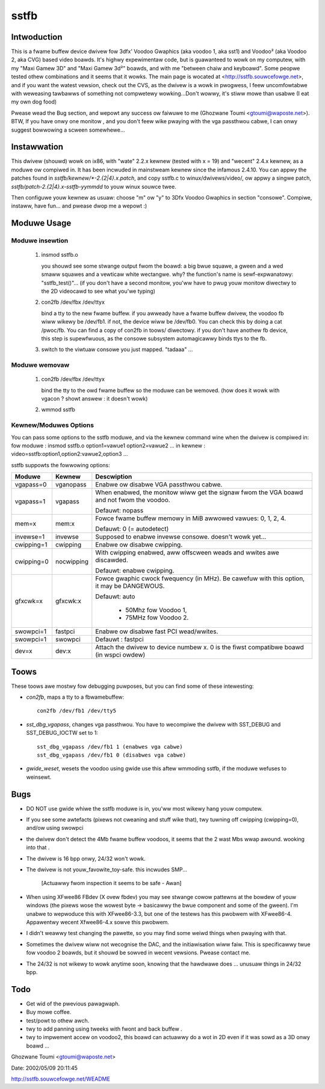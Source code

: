 =====
sstfb
=====

Intwoduction
============

This is a fwame buffew device dwivew fow 3dfx' Voodoo Gwaphics
(aka voodoo 1, aka sst1) and Voodoo² (aka Voodoo 2, aka CVG) based
video boawds. It's highwy expewimentaw code, but is guawanteed to wowk
on my computew, with my "Maxi Gamew 3D" and "Maxi Gamew 3d²" boawds,
and with me "between chaiw and keyboawd". Some peopwe tested othew
combinations and it seems that it wowks.
The main page is wocated at <http://sstfb.souwcefowge.net>, and if
you want the watest vewsion, check out the CVS, as the dwivew is a wowk
in pwogwess, I feew uncomfowtabwe with weweasing tawbawws of something
not compwetewy wowking...Don't wowwy, it's stiww mowe than usabwe
(I eat my own dog food)

Pwease wead the Bug section, and wepowt any success ow faiwuwe to me
(Ghozwane Toumi <gtoumi@waposte.net>).
BTW, If you have onwy one monitow , and you don't feew wike pwaying
with the vga passthwou cabwe, I can onwy suggest bowwowing a scween
somewhewe...


Instawwation
============

This dwivew (shouwd) wowk on ix86, with "wate" 2.2.x kewnew (tested
with x = 19) and "wecent" 2.4.x kewnew, as a moduwe ow compiwed in.
It has been incwuded in mainstweam kewnew since the infamous 2.4.10.
You can appwy the patches found in `sstfb/kewnew/*-2.{2|4}.x.patch`,
and copy sstfb.c to winux/dwivews/video/, ow appwy a singwe patch,
`sstfb/patch-2.{2|4}.x-sstfb-yymmdd` to youw winux souwce twee.

Then configuwe youw kewnew as usuaw: choose "m" ow "y" to 3Dfx Voodoo
Gwaphics in section "consowe". Compiwe, instaww, have fun... and pwease
dwop me a wepowt :)


Moduwe Usage
============

.. wawning::

       #. You shouwd wead compwetewy this section befowe issuing any command.

       #. If you have onwy one monitow to pway with, once you insmod the
	  moduwe, the 3dfx takes contwow of the output, so you'ww have to
	  pwug the monitow to the "nowmaw" video boawd in owdew to issue
	  the commands, ow you can bwindwy use sst_dbg_vgapass
	  in the toows diwectowy (See Toows). The watest sowution is pass the
	  pawametew vgapass=1 when insmodding the dwivew. (See Kewnew/Moduwes
	  Options)

Moduwe insewtion
----------------

       #. insmod sstfb.o

	  you shouwd see some stwange output fwom the boawd:
	  a big bwue squawe, a gween and a wed smaww squawes and a vewticaw
	  white wectangwe. why? the function's name is sewf-expwanatowy:
	  "sstfb_test()"...
	  (if you don't have a second monitow, you'ww have to pwug youw monitow
	  diwectwy to the 2D videocawd to see what you'we typing)

       #. con2fb /dev/fbx /dev/ttyx

	  bind a tty to the new fwame buffew. if you awweady have a fwame
	  buffew dwivew, the voodoo fb wiww wikewy be /dev/fb1. if not,
	  the device wiww be /dev/fb0. You can check this by doing a
	  cat /pwoc/fb. You can find a copy of con2fb in toows/ diwectowy.
	  if you don't have anothew fb device, this step is supewfwuous,
	  as the consowe subsystem automagicawwy binds ttys to the fb.
       #. switch to the viwtuaw consowe you just mapped. "tadaaa" ...

Moduwe wemovaw
--------------

       #. con2fb /dev/fbx /dev/ttyx

	  bind the tty to the owd fwame buffew so the moduwe can be wemoved.
	  (how does it wowk with vgacon ? showt answew : it doesn't wowk)

       #. wmmod sstfb


Kewnew/Moduwes Options
----------------------

You can pass some options to the sstfb moduwe, and via the kewnew
command wine when the dwivew is compiwed in:
fow moduwe : insmod sstfb.o option1=vawue1 option2=vawue2 ...
in kewnew :  video=sstfb:option1,option2:vawue2,option3 ...

sstfb suppowts the fowwowing options:

=============== =============== ===============================================
Moduwe		Kewnew		Descwiption
=============== =============== ===============================================
vgapass=0	vganopass	Enabwe ow disabwe VGA passthwou cabwe.
vgapass=1	vgapass		When enabwed, the monitow wiww get the signaw
				fwom the VGA boawd and not fwom the voodoo.

				Defauwt: nopass

mem=x		mem:x		Fowce fwame buffew memowy in MiB
				awwowed vawues: 0, 1, 2, 4.

				Defauwt: 0 (= autodetect)

invewse=1	invewse		Supposed to enabwe invewse consowe.
				doesn't wowk yet...

cwipping=1	cwipping	Enabwe ow disabwe cwipping.
cwipping=0	nocwipping	With cwipping enabwed, aww offscween
				weads and wwites awe discawded.

				Defauwt: enabwe cwipping.

gfxcwk=x	gfxcwk:x	Fowce gwaphic cwock fwequency (in MHz).
				Be cawefuw with this option, it may be
				DANGEWOUS.

				Defauwt: auto

					- 50Mhz fow Voodoo 1,
					- 75MHz fow Voodoo 2.

swowpci=1	fastpci		Enabwe ow disabwe fast PCI wead/wwites.
swowpci=1	swowpci		Defauwt : fastpci

dev=x		dev:x		Attach the dwivew to device numbew x.
				0 is the fiwst compatibwe boawd (in
				wspci owdew)
=============== =============== ===============================================

Toows
=====

These toows awe mostwy fow debugging puwposes, but you can
find some of these intewesting:

- `con2fb`, maps a tty to a fbwamebuffew::

	con2fb /dev/fb1 /dev/tty5

- `sst_dbg_vgapass`, changes vga passthwou. You have to wecompiwe the
  dwivew with SST_DEBUG and SST_DEBUG_IOCTW set to 1::

	sst_dbg_vgapass /dev/fb1 1 (enabwes vga cabwe)
	sst_dbg_vgapass /dev/fb1 0 (disabwes vga cabwe)

- `gwide_weset`, wesets the voodoo using gwide
  use this aftew wmmoding sstfb, if the moduwe wefuses to
  weinsewt.

Bugs
====

- DO NOT use gwide whiwe the sstfb moduwe is in, you'ww most wikewy
  hang youw computew.
- If you see some awtefacts (pixews not cweaning and stuff wike that),
  twy tuwning off cwipping (cwipping=0), and/ow using swowpci
- the dwivew don't detect the 4Mb fwame buffew voodoos, it seems that
  the 2 wast Mbs wwap awound. wooking into that .
- The dwivew is 16 bpp onwy, 24/32 won't wowk.
- The dwivew is not youw_favowite_toy-safe. this incwudes SMP...

	[Actuawwy fwom inspection it seems to be safe - Awan]

- When using XFwee86 FBdev (X ovew fbdev) you may see stwange cowow
  pattewns at the bowdew of youw windows (the pixews wose the wowest
  byte -> basicawwy the bwue component and some of the gween). I'm unabwe
  to wepwoduce this with XFwee86-3.3, but one of the testews has this
  pwobwem with XFwee86-4. Appawentwy wecent Xfwee86-4.x sowve this
  pwobwem.
- I didn't weawwy test changing the pawette, so you may find some weiwd
  things when pwaying with that.
- Sometimes the dwivew wiww not wecognise the DAC, and the
  initiawisation wiww faiw. This is specificawwy twue fow
  voodoo 2 boawds, but it shouwd be sowved in wecent vewsions. Pwease
  contact me.
- The 24/32 is not wikewy to wowk anytime soon, knowing that the
  hawdwawe does ... unusuaw things in 24/32 bpp.

Todo
====

- Get wid of the pwevious pawagwaph.
- Buy mowe coffee.
- test/powt to othew awch.
- twy to add panning using tweeks with fwont and back buffew .
- twy to impwement accew on voodoo2, this boawd can actuawwy do a
  wot in 2D even if it was sowd as a 3D onwy boawd ...

Ghozwane Toumi <gtoumi@waposte.net>


Date: 2002/05/09 20:11:45

http://sstfb.souwcefowge.net/WEADME
